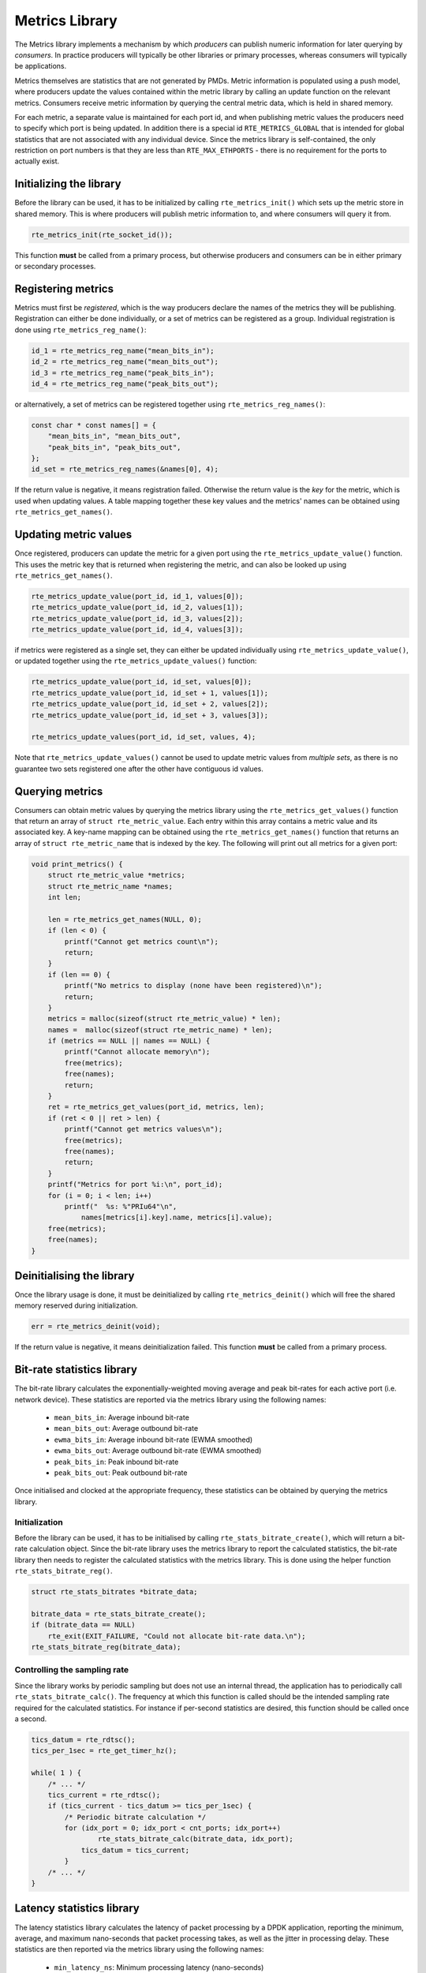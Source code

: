 ..  SPDX-License-Identifier: BSD-3-Clause
    Copyright(c) 2017 Intel Corporation.

Metrics Library
===============

The Metrics library implements a mechanism by which *producers* can
publish numeric information for later querying by *consumers*. In
practice producers will typically be other libraries or primary
processes, whereas consumers will typically be applications.

Metrics themselves are statistics that are not generated by PMDs. Metric
information is populated using a push model, where producers update the
values contained within the metric library by calling an update function
on the relevant metrics. Consumers receive metric information by querying
the central metric data, which is held in shared memory.

For each metric, a separate value is maintained for each port id, and
when publishing metric values the producers need to specify which port is
being updated. In addition there is a special id ``RTE_METRICS_GLOBAL``
that is intended for global statistics that are not associated with any
individual device. Since the metrics library is self-contained, the only
restriction on port numbers is that they are less than ``RTE_MAX_ETHPORTS``
- there is no requirement for the ports to actually exist.

Initializing the library
------------------------

Before the library can be used, it has to be initialized by calling
``rte_metrics_init()`` which sets up the metric store in shared memory.
This is where producers will publish metric information to, and where
consumers will query it from.

.. code-block:: c

    rte_metrics_init(rte_socket_id());

This function **must** be called from a primary process, but otherwise
producers and consumers can be in either primary or secondary processes.

Registering metrics
-------------------

Metrics must first be *registered*, which is the way producers declare
the names of the metrics they will be publishing. Registration can either
be done individually, or a set of metrics can be registered as a group.
Individual registration is done using ``rte_metrics_reg_name()``:

.. code-block:: c

    id_1 = rte_metrics_reg_name("mean_bits_in");
    id_2 = rte_metrics_reg_name("mean_bits_out");
    id_3 = rte_metrics_reg_name("peak_bits_in");
    id_4 = rte_metrics_reg_name("peak_bits_out");

or alternatively, a set of metrics can be registered together using
``rte_metrics_reg_names()``:

.. code-block:: c

    const char * const names[] = {
        "mean_bits_in", "mean_bits_out",
        "peak_bits_in", "peak_bits_out",
    };
    id_set = rte_metrics_reg_names(&names[0], 4);

If the return value is negative, it means registration failed. Otherwise
the return value is the *key* for the metric, which is used when updating
values. A table mapping together these key values and the metrics' names
can be obtained using ``rte_metrics_get_names()``.

Updating metric values
----------------------

Once registered, producers can update the metric for a given port using
the ``rte_metrics_update_value()`` function. This uses the metric key
that is returned when registering the metric, and can also be looked up
using ``rte_metrics_get_names()``.

.. code-block:: c

    rte_metrics_update_value(port_id, id_1, values[0]);
    rte_metrics_update_value(port_id, id_2, values[1]);
    rte_metrics_update_value(port_id, id_3, values[2]);
    rte_metrics_update_value(port_id, id_4, values[3]);

if metrics were registered as a single set, they can either be updated
individually using ``rte_metrics_update_value()``, or updated together
using the ``rte_metrics_update_values()`` function:

.. code-block:: c

    rte_metrics_update_value(port_id, id_set, values[0]);
    rte_metrics_update_value(port_id, id_set + 1, values[1]);
    rte_metrics_update_value(port_id, id_set + 2, values[2]);
    rte_metrics_update_value(port_id, id_set + 3, values[3]);

    rte_metrics_update_values(port_id, id_set, values, 4);

Note that ``rte_metrics_update_values()`` cannot be used to update
metric values from *multiple* *sets*, as there is no guarantee two
sets registered one after the other have contiguous id values.

Querying metrics
----------------

Consumers can obtain metric values by querying the metrics library using
the ``rte_metrics_get_values()`` function that return an array of
``struct rte_metric_value``. Each entry within this array contains a metric
value and its associated key. A key-name mapping can be obtained using the
``rte_metrics_get_names()`` function that returns an array of
``struct rte_metric_name`` that is indexed by the key. The following will
print out all metrics for a given port:

.. code-block:: c

    void print_metrics() {
        struct rte_metric_value *metrics;
        struct rte_metric_name *names;
        int len;

        len = rte_metrics_get_names(NULL, 0);
        if (len < 0) {
            printf("Cannot get metrics count\n");
            return;
        }
        if (len == 0) {
            printf("No metrics to display (none have been registered)\n");
            return;
        }
        metrics = malloc(sizeof(struct rte_metric_value) * len);
        names =  malloc(sizeof(struct rte_metric_name) * len);
        if (metrics == NULL || names == NULL) {
            printf("Cannot allocate memory\n");
            free(metrics);
            free(names);
            return;
        }
        ret = rte_metrics_get_values(port_id, metrics, len);
        if (ret < 0 || ret > len) {
            printf("Cannot get metrics values\n");
            free(metrics);
            free(names);
            return;
        }
        printf("Metrics for port %i:\n", port_id);
        for (i = 0; i < len; i++)
            printf("  %s: %"PRIu64"\n",
                names[metrics[i].key].name, metrics[i].value);
        free(metrics);
        free(names);
    }


Deinitialising the library
--------------------------

Once the library usage is done, it must be deinitialized by calling
``rte_metrics_deinit()`` which will free the shared memory reserved
during initialization.

.. code-block:: c

    err = rte_metrics_deinit(void);

If the return value is negative, it means deinitialization failed.
This function **must** be called from a primary process.

Bit-rate statistics library
---------------------------

The bit-rate library calculates the exponentially-weighted moving
average and peak bit-rates for each active port (i.e. network device).
These statistics are reported via the metrics library using the
following names:

    - ``mean_bits_in``: Average inbound bit-rate
    - ``mean_bits_out``:  Average outbound bit-rate
    - ``ewma_bits_in``: Average inbound bit-rate (EWMA smoothed)
    - ``ewma_bits_out``:  Average outbound bit-rate (EWMA smoothed)
    - ``peak_bits_in``:  Peak inbound bit-rate
    - ``peak_bits_out``:  Peak outbound bit-rate

Once initialised and clocked at the appropriate frequency, these
statistics can be obtained by querying the metrics library.

Initialization
~~~~~~~~~~~~~~

Before the library can be used, it has to be initialised by calling
``rte_stats_bitrate_create()``, which will return a bit-rate
calculation object. Since the bit-rate library uses the metrics library
to report the calculated statistics, the bit-rate library then needs to
register the calculated statistics with the metrics library. This is
done using the helper function ``rte_stats_bitrate_reg()``.

.. code-block:: c

    struct rte_stats_bitrates *bitrate_data;

    bitrate_data = rte_stats_bitrate_create();
    if (bitrate_data == NULL)
        rte_exit(EXIT_FAILURE, "Could not allocate bit-rate data.\n");
    rte_stats_bitrate_reg(bitrate_data);

Controlling the sampling rate
~~~~~~~~~~~~~~~~~~~~~~~~~~~~~

Since the library works by periodic sampling but does not use an
internal thread, the application has to periodically call
``rte_stats_bitrate_calc()``. The frequency at which this function
is called should be the intended sampling rate required for the
calculated statistics. For instance if per-second statistics are
desired, this function should be called once a second.

.. code-block:: c

    tics_datum = rte_rdtsc();
    tics_per_1sec = rte_get_timer_hz();

    while( 1 ) {
        /* ... */
        tics_current = rte_rdtsc();
	if (tics_current - tics_datum >= tics_per_1sec) {
	    /* Periodic bitrate calculation */
	    for (idx_port = 0; idx_port < cnt_ports; idx_port++)
	            rte_stats_bitrate_calc(bitrate_data, idx_port);
		tics_datum = tics_current;
	    }
        /* ... */
    }


Latency statistics library
--------------------------

The latency statistics library calculates the latency of packet
processing by a DPDK application, reporting the minimum, average,
and maximum nano-seconds that packet processing takes, as well as
the jitter in processing delay. These statistics are then reported
via the metrics library using the following names:

    - ``min_latency_ns``: Minimum processing latency (nano-seconds)
    - ``avg_latency_ns``:  Average  processing latency (nano-seconds)
    - ``mac_latency_ns``:  Maximum  processing latency (nano-seconds)
    - ``jitter_ns``: Variance in processing latency (nano-seconds)

Once initialised and clocked at the appropriate frequency, these
statistics can be obtained by querying the metrics library.

Initialization
~~~~~~~~~~~~~~

Before the library can be used, it has to be initialised by calling
``rte_latencystats_init()``.

.. code-block:: c

    lcoreid_t latencystats_lcore_id = -1;

    int ret = rte_latencystats_init(1, NULL);
    if (ret)
        rte_exit(EXIT_FAILURE, "Could not allocate latency data.\n");


Triggering statistic updates
~~~~~~~~~~~~~~~~~~~~~~~~~~~~

The ``rte_latencystats_update()`` function needs to be called
periodically so that latency statistics can be updated.

.. code-block:: c

    if (latencystats_lcore_id == rte_lcore_id())
        rte_latencystats_update();

Library shutdown
~~~~~~~~~~~~~~~~

When finished, ``rte_latencystats_uninit()`` needs to be called to
de-initialise the latency library.

.. code-block:: c

    rte_latencystats_uninit();

Timestamp and latency calculation
~~~~~~~~~~~~~~~~~~~~~~~~~~~~~~~~~

The Latency stats library marks the time in the timestamp field of the
mbuf for the ingress packets and sets the ``RTE_MBUF_F_RX_TIMESTAMP`` flag of
``ol_flags`` for the mbuf to indicate the marked time as a valid one.
At the egress, the mbufs with the flag set are considered having valid
timestamp and are used for the latency calculation.

